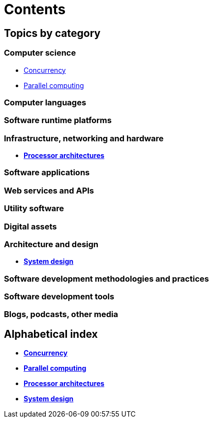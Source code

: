 = Contents

== Topics by category

=== Computer science

* link:./concurrency.adoc[Concurrency]
* link:./parallel-computing.adoc[Parallel computing]

=== Computer languages

=== Software runtime platforms

=== Infrastructure, networking and hardware

* link:./processor-architectures.adoc[*Processor architectures*]

=== Software applications

=== Web services and APIs

=== Utility software

=== Digital assets

=== Architecture and design

* link:./system-design.adoc[*System design*]

=== Software development methodologies and practices

=== Software development tools

=== Blogs, podcasts, other media

== Alphabetical index

* link:./concurrency.adoc[*Concurrency*]
* link:./parallel-computing.adoc[*Parallel computing*]
* link:./processor-architectures.adoc[*Processor architectures*]
* link:./system-design.adoc[*System design*]
